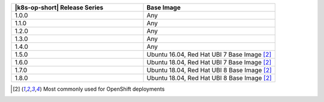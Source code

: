 .. list-table::
   :header-rows: 1
   :widths: 50 50

   * - |k8s-op-short| Release Series
     - Base Image
   
   * - 1.0.0
     - Any
   
   * - 1.1.0
     - Any
   
   * - 1.2.0
     - Any

   * - 1.3.0
     - Any

   * - 1.4.0
     - Any

   * - 1.5.0
     - Ubuntu 16.04, Red Hat UBI 7 Base Image [2]_

   * - 1.6.0
     - Ubuntu 18.04, Red Hat UBI 7 Base Image [2]_

   * - 1.7.0
     - Ubuntu 18.04, Red Hat UBI 8 Base Image [2]_

   * - 1.8.0
     - Ubuntu 18.04, Red Hat UBI 8 Base Image [2]_

.. [2] Most commonly used for OpenShift deployments
